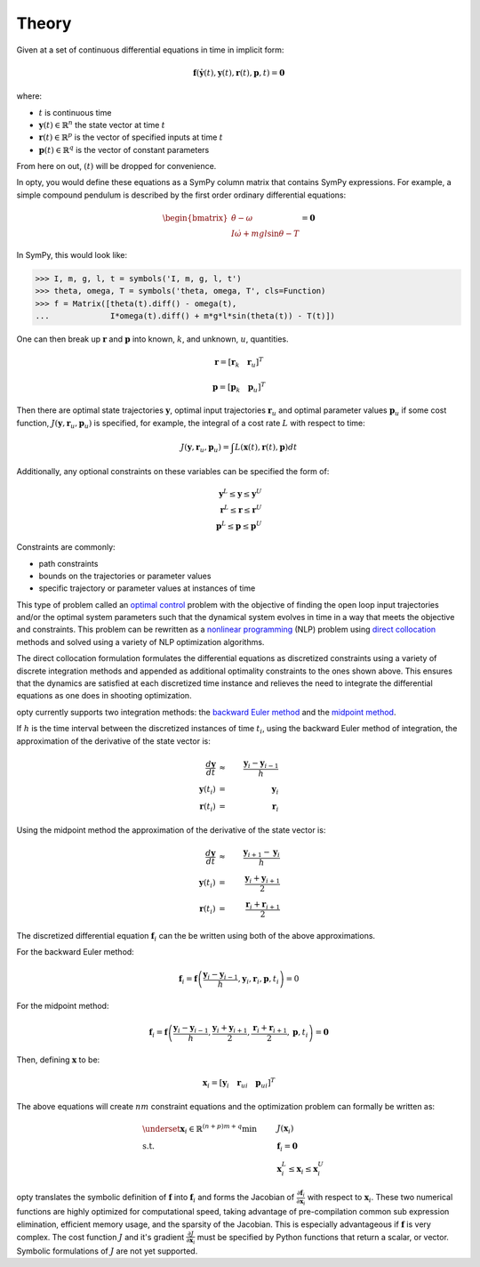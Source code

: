 ======
Theory
======

Given at a set of continuous differential equations in time in implicit form:

.. math::

   \mathbf{f}(\dot{\mathbf{y}}(t), \mathbf{y}(t), \mathbf{r}(t), \mathbf{p}, t) = \mathbf{0}

where:

- :math:`t` is continuous time
- :math:`\mathbf{y}(t) \in \mathbb{R}^n` the state vector at time
  :math:`t`
- :math:`\mathbf{r}(t) \in \mathbb{R}^p` is the vector of specified
  inputs at time :math:`t`
- :math:`\mathbf{p}(t) \in \mathbb{R}^q` is the vector of constant parameters

From here on out, :math:`(t)` will be dropped for convenience.

In opty, you would define these equations as a SymPy column matrix that
contains SymPy expressions. For example, a simple compound pendulum is
described by the first order ordinary differential equations:

.. math::

   \begin{bmatrix}
   \dot{\theta} - \omega\\
   I \dot{\omega} + mgl\sin\theta - T
   \end{bmatrix}
   = \mathbf{0}

In SymPy, this would look like:

.. code:: pycon

   >>> I, m, g, l, t = symbols('I, m, g, l, t')
   >>> theta, omega, T = symbols('theta, omega, T', cls=Function)
   >>> f = Matrix([theta(t).diff() - omega(t),
   ...             I*omega(t).diff() + m*g*l*sin(theta(t)) - T(t)])

One can then break up :math:`\mathbf{r}` and :math:`\mathbf{p}` into known,
:math:`k`, and unknown, :math:`u`, quantities.

.. math::

   \mathbf{r} = \left[ \mathbf{r}_k \quad \mathbf{r}_u \right]^T

   \mathbf{p} = \left[ \mathbf{p}_k \quad \mathbf{p}_u \right]^T

Then there are optimal state trajectories :math:`\mathbf{y}`, optimal input
trajectories :math:`\mathbf{r}_u` and optimal parameter values
:math:`\mathbf{p}_u` if some cost function, :math:`J(\mathbf{y}, \mathbf{r}_u,
\mathbf{p}_u)` is specified, for example, the integral of a cost rate :math:`L`
with respect to time:

.. math::

   J(\mathbf{y}, \mathbf{r}_u, \mathbf{p}_u) =
   \int L(\mathbf{x}(t), \mathbf{r}(t), \mathbf{p}) dt

Additionally, any optional constraints on these variables can be specified the
form of:

.. math::

   \mathbf{y}^L \leq \mathbf{y} \leq \mathbf{y}^U \\
   \mathbf{r}^L \leq \mathbf{r} \leq \mathbf{r}^U \\
   \mathbf{p}^L \leq \mathbf{p} \leq \mathbf{p}^U

Constraints are commonly:

- path constraints
- bounds on the trajectories or parameter values
- specific trajectory or parameter values at instances of time

This type of problem called an `optimal control`_ problem with the objective of
finding the open loop input trajectories and/or the optimal system parameters
such that the dynamical system evolves in time in a way that meets the
objective and constraints. This problem can be rewritten as a `nonlinear
programming`_ (NLP) problem using `direct collocation`_ methods and solved
using a variety of NLP optimization algorithms.

.. _optimal control: https://en.wikipedia.org/wiki/Optimal_control
.. _nonlinear programming: https://en.wikipedia.org/wiki/Nonlinear_programming
.. _direct collocation: https://en.wikipedia.org/wiki/Trajectory_optimization#Direct_collocation

The direct collocation formulation formulates the differential equations as
discretized constraints using a variety of discrete integration methods and
appended as additional optimality constraints to the ones shown above. This
ensures that the dynamics are satisfied at each discretized time instance and
relieves the need to integrate the differential equations as one does in
shooting optimization.

opty currently supports two integration methods: the `backward Euler method`_
and the `midpoint method`_.

.. _backward Euler method: https://en.wikipedia.org/wiki/Backward_Euler_method
.. _midpoint method: https://en.wikipedia.org/wiki/Midpoint_method

If :math:`h` is the time interval between the discretized instances of time
:math:`t_i`, using the backward Euler method of integration, the approximation
of the derivative of the state vector is:

.. math::

   \frac{d\mathbf{y}}{dt} & \approx & \frac{\mathbf{y}_i - \mathbf{y}_{i-1}}{h} \\
   \mathbf{y}(t_i) & = & \mathbf{y}_i \\
   \mathbf{r}(t_i) & = & \mathbf{r}_i

Using the midpoint method the approximation of the derivative of the state
vector is:

.. math::

   \frac{d\mathbf{y}}{dt} & \approx & \frac{\mathbf{y}_{i+1} - \mathbf{y}_{i}}{h} \\
   \mathbf{y}(t_i) & = & \frac{\mathbf{y}_i + \mathbf{y}_{i+1}}{2} \\
   \mathbf{r}(t_i) & = & \frac{\mathbf{r}_i + \mathbf{r}_{i+1}}{2}

The discretized differential equation :math:`\mathbf{f}_i` can the be written
using both of the above approximations.

For the backward Euler method:

.. math::

   \mathbf{f}_i = \mathbf{f}\left(\frac{\mathbf{y}_i - \mathbf{y}_{i-1}}{h},
                                  \mathbf{y}_i, \mathbf{r}_i, \mathbf{p}, t_i\right) = 0

For the midpoint method:

.. math::

   \mathbf{f}_i = \mathbf{f}\left(\frac{\mathbf{y}_i - \mathbf{y}_{i-1}}{h},
                                  \frac{\mathbf{y}_i + \mathbf{y}_{i+1}}{2},
                                  \frac{\mathbf{r}_i + \mathbf{r}_{i+1}}{2},
                                  \mathbf{p}, t_i\right) = \mathbf{0}

Then, defining :math:`\mathbf{x}` to be:

.. math::

   \mathbf{x}_i = [\mathbf{y}_i \quad \mathbf{r}_{ui} \quad \mathbf{p}_{ui}]^T


The above equations will create :math:`nm` constraint equations and the
optimization problem can formally be written as:

.. math::

   & \underset{\mathbf{x}_i \in \mathbb{R}^{(n + p)m + q}}
              {\text{min}}
   & & J(\mathbf{x}_i) \\
   & \text{s.t.}
   & & \mathbf{f}_i = \mathbf{0} \\
   & & & \mathbf{x}_i^L \leq \mathbf{x}_i \leq \mathbf{x}_i^U

opty translates the symbolic definition of :math:`\mathbf{f}` into
:math:`\mathbf{f}_i` and forms the Jacobian of
:math:`\frac{\partial\mathbf{f}_i}{\partial\mathbf{x}_i}` with respect to
:math:`\mathbf{x}_i`. These two numerical functions are highly optimized for
computational speed, taking advantage of pre-compilation common sub expression
elimination, efficient memory usage, and the sparsity of the Jacobian. This is
especially advantageous if :math:`\mathbf{f}` is very complex. The cost
function :math:`J` and it's gradient :math:`\frac{\partial J}{\partial
\mathbf{x}_i}` must be specified by Python functions that return a scalar, or
vector. Symbolic formulations of :math:`J` are not yet supported.
